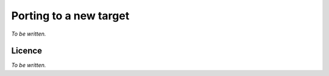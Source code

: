 .. Copyright (C) 2019 Embecosm Limited
   SPDX-License-Identifier: CC-BY-SA-4.0

.. _porting-debug-server:

Porting to a new target
-----------------------

*To be written.*

Licence
```````

*To be written.*
